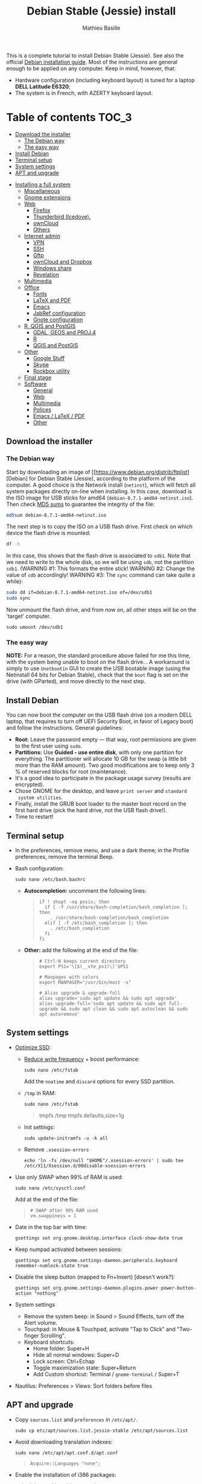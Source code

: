 #+TITLE: Debian Stable (Jessie) install
#+AUTHOR: Mathieu Basille

This is a complete tutorial to install Debian Stable (Jessie). See
also the official [[https://www.debian.org/releases/stable/amd64/][Debian installation guide]]. Most of the instructions
are general enough to be applied on any computer. Keep in mind,
however, that:
- Hardware configuration (including keyboard layout) is tuned for a
  laptop *DELL Latitude E6320*;
- The system is in French, with AZERTY keyboard layout.


* Table of contents                                                     :TOC_3:
   - [[#download-the-installer][Download the installer]]
     - [[#the-debian-way][The Debian way]]
     - [[#the-easy-way][The easy way]]
   - [[#install-debian][Install Debian]]
   - [[#terminal-setup][Terminal setup]]
   - [[#system-settings][System settings]]
   - [[#apt-and-upgrade][APT and upgrade]]
 - [[#installing-a-full-system][Installing a full system]]
   - [[#miscellaneous][Miscellaneous]]
   - [[#gnome-extensions][Gnome extensions]]
   - [[#web][Web]]
     - [[#firefox][Firefox]]
     - [[#thunderbird-icedove][Thunderbird (Icedove).]]
     - [[#owncloud][ownCloud]]
     - [[#others][Others]]
   - [[#internet-admin][Internet admin]]
     - [[#vpn][VPN]]
     - [[#ssh][SSH]]
     - [[#gftp][Gftp]]
     - [[#owncloud-and-dropbox][ownCloud and Dropbox]]
     - [[#windows-share][Windows share]]
     - [[#revelation][Revelation]]
   - [[#multimedia][Multimedia]]
   - [[#office][Office]]
     - [[#fonts][Fonts]]
     - [[#latex-and-pdf][LaTeX and PDF]]
     - [[#emacs][Emacs]]
     - [[#jabref-configuration][JabRef configuration]]
     - [[#gnote-configuration][Gnote configuration]]
   - [[#r-qgis-and-postgis][R, QGIS and PostGIS]]
     - [[#gdal-geos-and-proj4][GDAL, GEOS and PROJ.4]]
     - [[#r][R]]
     - [[#qgis-and-postgis][QGIS and PostGIS]]
   - [[#other][Other]]
     - [[#google-stuff][Google Stuff]]
     - [[#skype][Skype]]
     - [[#rockbox-utility][Rockbox utility]]
   - [[#final-stage][Final stage]]
   - [[#software][Software]]
     - [[#general][General]]
     - [[#web-1][Web]]
     - [[#multimedia-1][Multimedia]]
     - [[#polices][Polices]]
     - [[#emacs--latex--pdf][Emacs / LaTeX / PDF]]
     - [[#other-1][Other]]

** Download the installer


*** The Debian way

Start by downloading an image of
[[https://www.debian.org/distrib/ftplist][Debian] for Debian Stable
(Jessie), according to the platform of the computer. A good choice is
the Network install (=netinst=), which will fetch all system packages
directly on-line when installing. In this case, download is the ISO
image for USB sticks for amd64
(=debian-8.7.1-amd64-netinst.iso=). Then check [[http://cdimage.debian.org/debian-cd/current/amd64/iso-cd/MD5SUMS][MD5 sums]] to guarantee
the integrity of the file:

#+BEGIN_SRC sh
  md5sum debian-8.7.1-amd64-netinst.iso
#+END_SRC
#+RESULTS:
  : 453312bf56fc45669fec5ebc0f025ac7  debian-8.7.1-amd64-netinst.iso

The next step is to copy the ISO on a USB flash drive. First check
on which device the flash drive is mounted:

#+BEGIN_SRC sh
  df -h
#+END_SRC
#+RESULTS:
  : Filesystem      Size  Used Avail Use% Mounted on
  : /dev/sda1        28G   15G   12G  55% /
  : ...
  : /dev/sda3       204G  195G  2.8G  99% /home
  : tmpfs           789M   40K  789M   1% /run/user/1000
  : /dev/sdb1       7.5G  184K  7.5G   1% /media/<user>/<FLASH>

In this case, this shows that the flash drive is associated to
=sdb1=. Note that we need to write to the whole disk, so we will be
using =sdb=, not the partition =sdb1=.  (WARNING #1: This formats the
entire stick! WARNING #2: Change the value of =sdb= accordingly!
WARNING #3: The =sync= command can take quite a while):

#+BEGIN_SRC sh
  sudo dd if=debian-8.7.1-amd64-netinst.iso of=/dev/sdb1
  sudo sync
#+END_SRC

Now unmount the flash drive, and from now on, all other steps will be
on the 'target' computer.

  : sudo umount /dev/sdb1 


*** The easy way

*NOTE:* For a reason, the standard procedure above failed for me this
time, with the system being unable to boot on the flash drive… A
workaround is simply to use =Unetbootin= GUI to create the USB
bootable image (using the Netinstall 64 bits for Debian Stable), check
that the =boot= flag is set on the drive (with GParted), and move
directly to the next step.


** Install Debian

You can now boot the computer on the USB flash drive (on a modern DELL
laptop, that requires to turn off UEFI Security Boot, in favor of
Legacy boot) and follow the instructions. General guidelines:

- *Root:* Leave the password empty — that way, root permissions are
  given to the first user using =sudo=.
- *Partitions:* Use *Guided - use entire disk*, with only one
  partition for everything. The partitioner will allocate 10 GB for
  the swap (a little bit more than the RAM amount). Two good
  modifications are to keep only 3 % of reserved blocks for root
  (maintenance).
- It's a good idea to participate in the package usage survey (results
  are encrypted).
- Chose GNOME for the desktop, and leave =print server= and =standard
  system utilities=.
- Finally, install the GRUB boot loader to the master boot record on
  the first hard drive (pick the hard drive, not the USB flash
  drive!).
- Time to restart!


** Terminal setup

- In the preferences, remove menu, and use a dark theme; in the
  Profile preferences, remove the terminal Beep.
- Bash configuration:
  : sudo nano /etc/bash.bashrc
  - *Autocompletion:* uncomment the following lines:
  #+BEGIN_QUOTE
  : if ! shopt -oq posix; then
  :   if [ -f /usr/share/bash-completion/bash_completion ]; then
  :     . /usr/share/bash-completion/bash_completion
  :   elif [ -f /etc/bash_completion ]; then
  :     . /etc/bash_completion
  :   fi
  : fi
  #+END_QUOTE
  - *Other:* add the following at the end of the file:
  #+BEGIN_QUOTE
  : # Ctrl-N keeps current directory
  : export PS1='\[$(__vte_ps1)\]'$PS1
  : 
  : # Manpages with colors
  : export MANPAGER="/usr/bin/most -s"
  : 
  : # Alias upgrade & upgrade-full
  : alias upgrade='sudo apt update && sudo apt upgrade'
  : alias upgrade-full='sudo apt update && sudo apt full-upgrade && sudo apt clean && sudo apt autoclean && sudo apt autoremove'
  #+END_QUOTE


** System settings

- [[https://wiki.debian.org/SSDOptimization][Optimize SSD]]:
  - [[http://doc.ubuntu-fr.org/ssd_solid_state_drive#diminuer_la_frequence_d_ecriture_des_partitions][Reduce write frequency]] + boost performance:
    : sudo nano /etc/fstab
    Add the =noatime= and =discard= options for every SSD partition.
  - =/tmp= in RAM:
    : sudo nano /etc/fstab
    #+BEGIN_QUOTE
    # /tmp dans la RAM
    tmpfs      /tmp            tmpfs        defaults,size=1g
    #+END_QUOTE
  - Init settings:
    : sudo update-initramfs -u -k all
  - Remove =.xsession-errors=
    : echo 'ln -fs /dev/null "$HOME"/.xsession-errors' | sudo tee /etc/X11/Xsession.d/00disable-xsession-errors
- Use only SWAP when 99% of RAM is used:
  : sudo nano /etc/sysctl.conf
  Add at the end of the file:
  #+BEGIN_QUOTE
  : # SWAP after 99% RAM used 
  : vm.swappiness = 1
  #+END_QUOTE
- Date in the top bar with time:
  : gsettings set org.gnome.desktop.interface clock-show-date true
- Keep numpad activated between sessions:
  : gsettings set org.gnome.settings-daemon.peripherals.keyboard remember-numlock-state true
- Disable the sleep button (mapped to Fn+Insert) [doesn't work?]:
  : gsettings set org.gnome.settings-daemon.plugins.power power-button-action "nothing"
- System settings
  - Remove the system beep: in Sound > Sound Effects, turn off the
    Alert volume.
  - Touchpad: in Mouse & Touchpad, activate "Tap to Click" and
    "Two-finger Scrolling".
  - Keyboard shortcuts:
    - Home folder: Super+H
    - Hide all normal windows: Super+D
    - Lock screen: Ctrl+Echap
    - Toggle maximization state: Super+Return
    - Add Custom shortcut: Terminal / =gnome-terminal= / Super+T
- Nautilus: Preferences > Views: Sort folders before files


** APT and upgrade

- Copy =sources.list= and =preferences= in =/etc/apt/=.
  : sudo cp etc/apt/sources.list.jessie-stable /etc/apt/sources.list
- Avoid downloading translation indexes:
  : sudo nano /etc/apt/apt.conf.d/apt.conf
  #+BEGIN_QUOTE
  : Acquire::Languages "none";
  #+END_QUOTE
- Enable the installation of i386 packages:
  : sudo dpkg --add-architecture i386
- Complete upgrade + install:
  : sudo apt update
  : sudo apt install deb-multimedia-keyring
  : sudo apt upgrade
  : sudo apt full-upgrade
  : upgrade-full
- [[http://wiki.debian.org/fr/iwlwifi][WIFI Firmware support]]:
  : sudo apt install firmware-iwlwifi
  : sudo modprobe -r iwlwifi
  : sudo modprobe iwlwifi


* Installing a full system


** Miscellaneous

  : sudo apt install autoconf build-essential cmake cmake-curses-gui cowsay debian-goodies detox disper elinks espeak fortune git gnome-common gparted gtick hibernate libcanberra-gtk3-0:i386 mlocate ntp privoxy redshift-gtk subversion transmission tree unetbootin units unrar virtualbox wakeonlan


** Gnome extensions

To be able to install Gnome extensions from Firefox ≥v.52, a Debian
package and a [[https://addons.mozilla.org/en-US/firefox/addon/gnome-shell-integration/][Firefox extension]] are required:

  : sudo apt install chrome-gnome-shell gnome-shell-extension-redshift

[[https://extensions.gnome.org/local/][List of extensions]] (o Installed; x Installed but not activated):

- x Alt-Alt+Tab (outdated)
- x AlternateTab
- x Applications Menu
- o Auto Move Windows
- o BackSlide
- o Disconnect Wifi
- x Gnote/Tomboy Integration (outdated)
- x gTile (outdated)
- o Hibernate Status Button
- x Launch new instance
- o Media player indicator (reinstall from source after media install)
  Outdated on official GNOME respository, but available on [[https://github.com/eonpatapon/gnome-shell-extensions-mediaplayer][GitHub]]: 
  : git clone https://github.com/eonpatapon/gnome-shell-extensions-mediaplayer.git
  : cd gnome-shell-extensions-mediaplayer/
  : ./autogen.sh
  : make install-zip
  Then restart GNOME Shell (Alt-F2 + r)
- x Modern Calc (outdated)
- x Native Window Placement
- o Nothing to say
  Change shortcut to Super+F1:
 : dconf write /org/gnome/shell/extensions/nothing-to-say/keybinding-toggle-mute '["<Super>F1"]'
- o OpenWeather
- x Places Status Indicator
- o Refresh Wifi Connections
- x Removable Drive Menu
- o Remove Dropdown Arrows
- x Return to Monitor (outdated)
- x Screenshot Window Sizer
- o SincroDirs
- o Skype Integration
- o Sound Input & Output Device Chooser
- o Super+Tab Launcher
- o Suspend Button
- o TopIcons Plus
- x User Themes
- x Window List
- o windowNavigator
- x Workspace Indicator
- x workspaceAltTab (outdated)


** Web

  : sudo apt install firefox icedove iceowl-extension enigmail privoxy torbrowser-launcher chromium epiphany-browser mozplugger pipelight-multi

*** Firefox

To get a "clean" Firefox profile: Simply connect to Sync with your
Firefox account to synchronize Tabs, Bookmarks, Passwords, History,
Add-ons and Preferences from old Firefox. Leave Firefox open for some
time... After all add-ons are installed, a little bit of tweaking is
necessary after:
- Enable GNOME theme (in Appearance). 
- *Add-ons:* Some add-ons were not synced and installed: HTTPS
  Everywhere, Privacy Badger; some options need to be reset
  (e.g. notifications for Self-Destructing Cookies).
- *Plugins:* Need to activate OpenH264 Video Codec provided by Cisco.
- *Open tabs:* Open tabs (including permanent tabs) are not synced:
  Close both old and new Firefox. Check the =sessionstore.js= file
  created in old Firefox's profile when Firefox closes. Copy it in the
  new profile.
- *Search engines:* Copy the =search.json.mozlz4= file from old to new
  profile.
- Add-on *data* is not synced: Copy necessary folders in tne new profile
  (e.g. Scrapbook).
- Restart new Firefox and customize interface (buttons in the top bar
  and menu).

Here is the full list of add-ons that I normally install:
- Essential security and privacy:
  - [[https://addons.mozilla.org/fr/firefox/addon/betterprivacy/][Better Privacy]] (if Flash installed)
  - [[https://addons.mozilla.org/fr/firefox/addon/https-everywhere/][HTTPS Everywhere]]
  - [[https://addons.mozilla.org/fr/firefox/addon/privacy-badger-firefox/][Privacy Badger]]
  - [[https://addons.mozilla.org/fr/firefox/addon/self-destructing-cookies/][Self-Destructing Cookies]]
  - [[https://addons.mozilla.org/fr/firefox/addon/ublock-origin/][uBlock Origin]]
- Essential functionalities:
  - [[https://addons.mozilla.org/fr/firefox/addon/findbar-tweak/][FindBar Tweak]]
  - [[https://addons.mozilla.org/fr/firefox/addon/tab-groups-panorama/][Tab Groups]]
  - [[https://addons.mozilla.org/fr/firefox/addon/lazarus-form-recovery/][Lazarus: Form Recovery]]
  - [[https://addons.mozilla.org/fr/firefox/addon/scrapbook/][ScrapBook]]
- Appearance and integration with GNOME 3:
  - [[https://addons.mozilla.org/fr/firefox/addon/gnome-theme-tweak/][GNOME Theme Tweak]]
  - [[https://addons.mozilla.org/fr/firefox/addon/gnotifier/][GNotifier]]
  - [[https://addons.mozilla.org/fr/firefox/addon/htitle/][HTitle]] (discontinued!)
  - [[https://addons.mozilla.org/en-US/firefox/addon/gnome-shell-integration/][GNOME Shell integration]]
- Videos and streaming:
  - [[https://addons.mozilla.org/fr/firefox/addon/download-youtube/][Download YouTube Videos as MP4]]
  - [[https://addons.mozilla.org/fr/firefox/addon/user-agent-switcher/][User-Agent Switcher]] (useful for Netflix for instance)
  - [[https://addons.mozilla.org/fr/firefox/addon/video-downloadhelper/][Video DownloadHelper]]
  - [[https://addons.mozilla.org/fr/firefox/addon/youtube-all-html5/?src=search][YouTube ALL HTML5]]
- Others:
  - [[https://addons.mozilla.org/fr/firefox/addon/checkcompatibility/][checkCompatibility]] (because some add-ons don't keep up with new
    Firefox versions)
  - [[https://addons.mozilla.org/fr/firefox/addon/clean-links/][Clean Links]]
  - [[https://addons.mozilla.org/fr/firefox/addon/flagfox/][Flagfox]]
  - [[https://addons.mozilla.org/fr/firefox/addon/nuke-anything-enhanced/][Nuke Anything Enhanced]]
  - [[https://addons.mozilla.org/fr/firefox/addon/qwantcom-for-firefox/][Qwant for Firefox]]
  - [[https://addons.mozilla.org/fr/firefox/addon/shaarli/][Shaarli]]
  - [[https://addons.mozilla.org/en-US/firefox/addon/smart-referer/][Smart Referer]]

And the list of search engines that I keep:
- Google [by default]
- [[https://addons.mozilla.org/fr/firefox/addon/google-fr-recherche-sur-le-web/][Google.fr (Web)]] [installed]
- Wikipedia (en)
- [[https://addons.mozilla.org/fr/firefox/addon/wikipedia-fr/][Wikipedia (fr)]] [installed]
- [[https://addons.mozilla.org/fr/firefox/addon/qwant/][Qwant]] [installed]
- Debian packages

The next step is to install additional plugins. Unfortunately, Flash
may still be necessary for some websites, and Silverlight is necessary
for NetFlix. The *[[http://pipelight.net/cms/installation.html][Pipelight]]* project conveniently provides Windows-only
plugins directly inside the browsers. First update the pipelight
plugin:
  : sudo pipelight-plugin --update
Just to be safe, close Firefox, then enable Flash and Silverlight:
  : sudo pipelight-plugin --enable flash
  : sudo pipelight-plugin --enable silverlight
  : sudo pipelight-plugin --create-mozilla-plugins
  : sudo pipelight-plugin --list-enabled
After restarting Firefox, plugins can be check in the Plugins section
of the Add-ons panel (then select "Ask to activate" for both). Flash
in particular can be checked at: http://isflashinstalled.com/

If BetterPrivacy is installed too, use =~/.wine-pipelight= as the
Flash-Data directory.

*Update January 2017:* Pipelight is not maintained anymore. The good
news is that now Adobe ships the latest Flash version for Linux too!
Disable Flash from Pipelight (if it was installed/enabled), and simply
install the =flashplugin-nonfree= from Debian repositories, or
=flashplayer-mozilla= and =flashplayer-chromium= from Debian
Multimedia repositories (the later allowing for Flash updates through
general system update):

  : pipelight-plugin --disable flash
  : pipelight-plugin --list-enabled
  : sudo apt install flashplayer-mozilla flashplayer-chromium


*** Thunderbird (Icedove).

- From a previous installation, simply copy the content of the former
  profile into the default profile folder in =~/.icedove=.

- Enigmail (needs version >= 2.07):
  Then change Gnome settings for the passphrase:
  : gsettings list-recursively org.gnome.crypto.cache
  Lists relevant settings: the method can be 'session' (never expires
  during the session), 'idle' (timer is reset each time there's
  activity on the computer) or 'timeout' (simple timer since entering
  the passphrase). We set it to 'idle' with 5 minutes of delay:
  : gsettings set org.gnome.crypto.cache gpg-cache-method "timeout"
  : gsettings set org.gnome.crypto.cache gpg-cache-ttl 300
  If it comes from a former installation, copy the =.gnupg/= folder in
  =~/=, and ensure permissions are correct:
  : chmod -R go-rwx ~/.gnupg
  Check that GnuPG is installed with a version >2:
  : gpg --version
  And finally migrate from old version:
  : gpg -K
  Note that there is a bug with Enigmail 1.9.6-1 (which doesn't
  recognize gpg); [[https://www.mail-archive.com/debian-bugs-dist@lists.debian.org/msg1471698.html][fixed in 1.9.6-2]]:


*** ownCloud

In Settings > Online accounts, add a new ownCloud account. Simply fill
in the server address (where ownCloud is installed, not one of the
scripts for CalDav/CardDav), username and password, and keep it for
Calendar, Contacts, Documents and Files. Now events should appear in
the calendar in the top bar, contacts should be synchronized with the
Contacts application, and Files (Nautilus) should provide a shortcut
to the ownCloud root folder.


*** Others

# - Privoxy:
#  Settings > Network > Network proxy : HTTP/HTTPS = localhost:8118


** Internet admin

  : sudo apt install cifs-utils gftp gvncviewer network-manager-openconnect-gnome network-manager-vpnc-gnome revelation rsync screen unison


*** VPN

In Settings > Network, add a 'Cisco AnyConnect Compatible VPN
(openconnect)'. Simply enter the 'Gateway': =vpn.ufl.edu= and leave all
other empty. To turn the VPN on, click VPN in the top-right corner
menu:
- Username: GatorLink account (with @ufl.edu)
- Password: GatorLink password (check 'Save passwords')


*** SSH

Copy the entire folder =.ssh= in =/home=. It contains key configuration
for basille.net, Gargantua, MabLab server, as well as the keys for
GitHub.


*** Gftp

Simply copy the =bookmarks= file from the =.gftp= folder in =/home/= (it
contains all bookmarks and passwords).


*** ownCloud and Dropbox

  : sudo aptitude install owncloud-client nautilus-owncloud nautilus-dropbox

For ownCloud, configure the client: run =owncloud=, fill in the proper
credentials, and choose what to sync and where (=.owncloud= is a good
choice if it concerns only files for sync, and not documents per se).

For DropBox, install the proprietary deamon:

  : dropbox start -i

And follow the instructions (UF has a single sign-in process that
works by just adding the UF address without password, with a passcode
generated on the web).


*** Windows share

First create a credential file:
  : nano .smb
With the following information:
  #+BEGIN_QUOTE
  : username=<GatorLink account>
  : password=<GatorLink password>
  #+END_QUOTE
And reduce permissions on it:
  : chmod 600 .smb

# sudo mkdir /mnt/ecored
# sudo mount.cifs //if-srv-flfile02/data/Unit/EcoRed /mnt/ecored/ -o credentials=/home/#mathieu/.smb,uid=mathieu,gid=mathieu

# mkdir MabLab
# mkdir MabLab/bkp
# mkdir MabLab/bkp/mathieu
# mkdir MabLab/bkp/mathieu/home


*** Revelation

- Create a new password file in =~/.revelation= or copy an existing one
  in this folder.
- Change preferences:
  * "Open file on startup:" and pick the file mentioned above;
  * Check "Automatically save data when changed"
  * "Length of generated passwords": 12


** Multimedia

- Pictures
  : sudo aptitude install gimp-gmic gimp-plugin-registry gimp-resynthesizer gthumb hugin imagemagick darktable rawtherapee phatch qtpfsgui 

- Audio/video
  : sudo apt install audacity cuetools easytag flac gstreamer1.0-ffmpeg gstreamer1.0-fluendo-mp3 gstreamer1.0-plugins-bad gstreamer1.0-plugins-ugly monkeys-audio shntool soundconverter devede mkvtoolnix oggconvert pitivi frei0r-plugins gnome-video-effects-frei0r openshot rhythmbox-plugins rhythmbox-plugin-alternative-toolbar sound-juicer sox subtitleeditor vlc vorbis-tools vorbisgain qarte

  - Plugins Rhythmbox: A [[https://launchpad.net/~fossfreedom/+archive/rhythmbox-plugins][repository for Ubuntu]] provides updated
    plugins for Rhythmbox. Instructions can be found [[http://xpressubuntu.wordpress.com/2013/10/26/installing-rhythmbox-3-0-plugins-the-easy-way/][here]], and =deb=
    files can be found [[https://launchpad.net/~fossfreedom/+archive/rhythmbox-plugins/+packages][here]]. In summary, download the file
    corresponding to the most recent version of Ubuntu (Xenial at the
    time of writing), and install them using =dpkg=. If all =deb= files are in
    a dedicated folder:

    : sudo dpkg -i *.deb
    
    And if necessary:

    : sudo apt -f install 

    Currently, the following packages work:
    - Art Display
    - Equalizer (not up-to-date but works)
    - Fullscreen Plugin
    - lLyrics
    - Open containing folder
    - Playlist Import Export
    - Random Album Player
    - Remember-the-Rhythm

    One very interesting package is not up to date and does not work:
    - lastfm-queue

    Finally, =rhythmbox-plugins= also provides Cover Art/Search,
    Internet Radios, Replay Gain and other potentially interesting
    plugins, and =rhythmbox-plugin-alternative-toolbar= gives a
    simplified and enhanced user interface.

- Leisure
  : sudo apt install chromium-bsu dosbox marble stellarium sweethome3d

# Slowmo : http://slowmovideo.granjow.net/
# Récupérer package for Ubuntu Raring
# Dépendances :
# $ sudo aptitude install build-essential cmake git ffmpeg libavformat-dev libavcodec-dev libswscale-dev libqt4-dev freeglut3-dev libglew1.5-dev libsdl1.2-dev libjpeg-dev libopencv-video-dev libopencv-highgui-dev
# (attention, conflit entre libopencv-highgui-dev qui demande libtiff4 alors que libtiff5 est installée...)
# Puis
# $ sudo dpkg -i slowmovideo_0.3.1-5~raring1_amd64.deb

# Fichiers RAW

# ## DCRAW 9.16 (version courante)
# sudo aptitude install libjasper-dev libjpeg8-dev liblcms1-dev liblcms2-dev
# sudo ldconfig
# mkdir dcraw
# cd dcraw
# wget http://www.cybercom.net/~dcoffin/dcraw/dcraw.c
# gcc -o dcraw -O4 dcraw.c -lm -ljasper -ljpeg -llcms
# sudo mv dcraw /usr/bin
# cd ..
# rm -R dcraw

# ## Vignettes
# sudo aptitude install ufraw ufraw-batch gimp-dcraw
# sudo nano /usr/share/thumbnailers/raw.thumbnailer
# Plus nécessaire :
# $ sudo aptitude install libopenrawgnome1

# [Thumbnailer Entry]
# Exec=/usr/bin/ufraw-batch --embedded-image --out-type=png --size=%s %u --overwrite --silent --output=%o
# MimeType=image/x-3fr;image/x-adobe-dng;image/x-arw;image/x-bay;image/x-canon-cr2;image/x-canon-crw;image/x-cap;image/x-cr2;image/x-crw;image/x-dcr;image/x-dcraw;image/x-dcs;image/x-dng;image/x-drf;image/x-eip;image/x-erf;image/x-fff;image/x-fuji-raf;image/x-iiq;image/x-k25;image/x-kdc;image/x-mef;image/x-minolta-mrw;image/x-mos;image/x-mrw;image/x-nef;image/x-nikon-nef;image/x-nrw;image/x-olympus-orf;image/x-orf;image/x-panasonic-raw;image /x-pef;image/x-pentax-pef;image/x-ptx;image/x-pxn;image/x-r3d;image/x-raf;image/x-raw;image/x-rw2;image/x-rwl;image/x-rwz;image/x-sigma-x3f;image/x-sony-arw;image/x-sony-sr2;image/x-sony-srf;image/x-sr2;image/x-srf;image/x-x3f;


** Office

  : sudo apt install abiword aspell aspell-fr aspell-en gnote homebank hunspell hunspell-en-ca hunspell-en-us hunspell-fr inkscape jabref libreoffice-gnome libreoffice-gtk libreoffice-pdfimport libreoffice-style-breeze libreoffice-style-oxygen libreoffice-style-sifr myspell-en-gb pandoc pandoc-citeproc tesseract-ocr tesseract-ocr-eng tesseract-ocr-fra

- Need to remove all links to French dictionaries:
  : sudo rm /usr/share/hunspell/fr_*
  : sudo rm /usr/share/myspell/dicts/fr_*
  In case of trouble, just reinstal =hunspell-fr=.
- Change Icon style of LibreOffice (Tools > Options > LibreOffice >
  View) to Breeze, and possibly Show Icons in menus.
- Preferences for HomeBank are stored in =~/.config/homebank=. It's
  probably safe to simply copy this folder.


*** Fonts

  : sudo apt install fonts-arphic-ukai fonts-arphic-uming fonts-arphic-gkai00mp fonts-arphic-gbsn00lp fonts-arphic-bkai00mp fonts-arphic-bsmi00lp fonts-crosextra-carlito fonts-crosextra-caladea fonts-hack-ttf ttf-mscorefonts-installer ttf-kochi-gothic ttf-kochi-mincho ttf-baekmuk unifont

- Use =gnome-tweak-tool= to change Monospace font to Hack Regular 11.
- [[https://wiki.debian.org/SubstitutingCalibriAndCambriaFonts][Alternatives for Calibri/Cambria]] (MS fonts) : Carlito and
  Caladea. Once installed, in LibreOffice: Options > Fonts, check
  'Apply replacement table', and add a replacement rule for each
  (Calibri -> Carlito, Cambria -> Caladea). Leave everything unchecked
  (Always and screen only).


*** LaTeX and PDF

  : sudo aptitude install gedit-latex-plugin gummi ispell texlive-full bibtex2html rubber latex2rtf xpdf pdftk pdfjam poppler-utils libtext-pdf-perl pdf2svg impressive pdfchain pdfshuffler calibre mupdf pdf2djvu scribus xournal ditaa

Note that =biblatex= lives in =texlive-bibtex-extra=, which comes with
=texlive-full=; =pdfmanipulate= comes with =calibre=.

- Adobe Reader (in dmo)
  : sudo aptitude install acroread:i386

- Link folder of main BibTeX file to the Tex install. First check
  with:
  : kpsewhich -show-path=.bib
  It should include
  =/home/<user>/.texlive2016/texmf-var/bibtex/bib//=. The trick is
  then to create this path as a link to the main bibliographic
  directory. For instance:
  : mkdir -p ~/.texlive2016/texmf-var/bibtex/bib
  : ln -s ~/Work/Biblio/ ~/.texlive2016/texmf-var/bibtex/bib
- Install a package (e.g. =moderncv=)
  : sudo nano /etc/texmf/texmf.d/03local.cnf
  #+BEGIN_QUOTE
  : TEXMFHOME = ~/.texlive2016/texmf
  #+END_QUOTE
  : sudo update-texmf
  Check with:
  : kpsewhich --var-value TEXMFHOME
  Copy packages in =~/.texlive2016/texmf/tex/latex/= and complete
  install when necessary, e.g.:
  : latex moderntimeline.ins
  : latex moderntimeline.dtx
- Install a font: copy the font in
  =~/.texlive2016.d/texmf/fonts/truetype/=, then update the TeX index:
  : sudo texhash


*** Emacs

  : sudo aptitude install emacs25 libpoppler-glib-dev

[[https://github.com/basille/.emacs.d][Configuration via Git]]:
  : git clone git@github.com:basille/.emacs.d ~/.emacs.d/
  : cp ~/.emacs.d/emacs.Xresources ~/.Xresources
  : xrdb -merge ~/.Xresources

And load Emacs, potentially several times until all packages are
installed.


*** JabRef configuration

Debian recently integrated the 3.x series in the official
repositories, with JabRef 3.6 available for Stretch and 3.8 for Sid at
the time of writing (Dec 22 2016).

In Options > Preferences:
- Import preferences (=JabRef-Pref-20161206.xml=). Should be enough, but
  just in case, check the following.
- Keep English as language.
- External programs: Use =/home/mathieu/Work/biblio/PDF/= as main file
  folder.
- Advanced > Class name: "com.sun.java.swing.plaf.gtk.GTKLookAndFeel"
  for GTK look & feel.

Finally, install Zotero and JabFox add-ons for Firefox, and then
adjust JabFox and JabRef preferences:
- Create a script to correctly catch the call:
  : echo -e '#!/bin/bash\njava -jar /usr/share/java/jabref.jar "$@"' | sudo tee /usr/share/java/jabref.sh
  : sudo chmod +x /usr/share/java/jabref.sh
- JabFox: Adjust the path to the JabRef script above
  ('extensions.@jabfox.jabRefPath' preference of Firefox);
- JabFox: Export format to BibTeX;
- JabRef: Activate "Remote operation" under the Advanced tab.


*** Gnote configuration

- +Synchronization using WebDav seems really complicated to set up; one solution is to use ownCloud client to sync a =Gnote= folder localy, and then configure it in Gnote Preferences > Synchronization using Local folder as a service (and check the Automatic sync every 10
  minutes).+
  - Synchronization seems to cause many crashes of Gnote… Hence simply
    copying the note folder (=~/.local/share/gnote=) should be enough.
- Other preferences:
  - General: Always open notes in new window
  - Plugins: Enable 'Export to HTML' and 'Table of contents'.
- Using =gnome-tweak-tool=, add Gnote to the list of Startup
  Applications.


** R, QGIS and PostGIS


*** GDAL, GEOS and PROJ.4

  : sudo apt install gdal-bin libgdal-dev libgeos-dev proj-bin libproj-dev


*** R

  : sudo apt install r-base-core r-base-dev r-recommended r-cran-rodbc r-cran-rjava r-cran-tkrplot littler jags libcairo2-dev libglu1-mesa-dev libssl-dev libxt-dev libudunits2-dev

[[https://github.com/basille/R][Configuration via Git]]:
  : git clone git@github.com:basille/R ~/.R-site/
  : mkdir ~/.R-site/site-library
  : ln -s ~/.R-site/.Renviron ~/.Renviron

Then in R:
  : gdal <- TRUE; options(repos = c(CRAN = "http://cran.r-project.org/")); source("~/.R-site/install.selected.R")

And finally link to the R profile:
  : ln -s ~/.R-site/.Rprofile ~/.Rprofile

RStudio is unfortunately not in the Debian repositories (yet). So the
recommanded way to install it is to download the latest installer,
which is, on Dec 2 2016, for version 1.0.44 (check [[https://www.rstudio.com/products/rstudio/download/][here]] first):

  : wget https://download1.rstudio.org/rstudio-1.0.44-amd64.deb
  : sudo dpkg -i rstudio-1.0.44-amd64.deb 
  : rm rstudio-1.0.44-amd64.deb 

(RStudio has a tendancy to mess a bit with file associations, so it
might be necessary to clean that after if RStudio is not supposed to
be the default R editor; as a matter of fact, if it is the case, it is
the easiest way to associate =.R= or =.Rmd= files to any editor, while
keeping the association to Gedit for plain text documents)

RStudio is provided with its own version of Pandoc, but it seems to
come [[https://github.com/rstudio/rmarkdown/issues/867][with potential problems]]. The easiest way to overcome this is
simply to rename the Pandoc executable provided by RStudio (requests
will then fallback on the system Pandoc):

  : sudo mv /usr/lib/rstudio/bin/pandoc/pandoc /usr/lib/rstudio/bin/pandoc/pandoc.bkp

Note that RStudio is not adapted to very high resolution (for instance
Retina) and may look very tiny in this case.


*** QGIS and PostGIS

  : sudo apt install qgis python-qgis

Or if it fails due to a missing package (gdal-abi-2), then prefer the
install from Debian repositories:

  : sudo apt install -t o=Debian,n=stretch qgis python-qgis

Then, from inside QGIS, install the Time manager plugin.


** Other


*** Google Stuff


**** Google Earth

The Debian way:
  : sudo apt install googleearth-package
  : make-googleearth-package
  : sudo dpkg -i googleearth*.deb
  : sudo apt -f install

But dependencies impossible to reconcile (libcurl3:i386)... Solution:
get official .deb from [[https://www.google.com/earth/download/ge/agree.html][Google]], then:
  : sudo dpkg -i google-earth-stable_current_amd64.deb
  : sudo apt -f install


**** Google Chrome

Add Google Chrome repository (sources.list + preferences), then:
  : sudo apt install google-chrome-stable


*** Skype

At last, Microsoft now provides a decent version of Skype for Linux
(based on their new web version), currently in its alpha stage. The
application seems to work fine, and can be concurrently installed with
the 'legacy' version (it's called "Skype for Linux" and the binary is
=skypeforlinux=):

  : wget https://repo.skype.com/latest/skypeforlinux-64-alpha.deb
  : sudo dpkg -i skypeforlinux-64-alpha.deb 
  : sudo apt -f install
  : rm skypeforlinux-64-alpha.deb 

Note that alternatives exist, such as [[https://github.com/stanfieldr/ghetto-skype][Ghetto Skype]] (which does not
currently provide video calls).


*** Rockbox utility

- Download [[http://www.rockbox.org/download/][Rockbox utility]]
- Unzip file, and copy RockboxUtility in =/usr/local/bin/=:
  : tar xvjf RockboxUtility-v1.4.0-64bit.tar.bz2
  : sudo mv RockboxUtility-v1.4.0-64bit/RockboxUtility /usr/local/bin/rockbox
  : sudo chmod 755 /usr/local/bin/rockbox 
  : rm -R RockboxUtility-v1.4.0-64bit
- Launch =rockbox=
- Install Ambiance theme (activate icons).


** Final stage

- Check default applications (Settings > Details > Default
  Applications).
- Check applications on startup with =gnome-tweak-tool= (Startup
  Applications: icedove, firefox, nautilus, gnote).
- Final cleaning:
  : upgrade-full


** Software

*** General


- Install =sudo= (if necessary):
  : # adduser mathieu sudo
  - Then relog:
  : # su - mathieu
  - Deactivate root account:
  : sudo passwd -l root
  - To re-activate root account (if necessary):
  : sudo passwd -u root
# • Enlever le bip système :
# ∘ https://wiki.archlinux.org/index.php/Disable_PC_Speaker_Beep
# ∘ Ce qui a marché pour moi (Gnome 3.8) :
# xset -b
# ‣ Mettre dans les applications au démarrage :
# $ gnome-session-properties
# Beep system OFF
# xset -b
# ∘ Gnome 3.12 : Paramètres > Son > Effets sonores > Volume 0

  or =$ sudo aptitude install gnome-desktop-environment=
  : sudo aptitude install gnome
  : sudo tasksel install desktop
  : sudo tasksel install laptop
  : sudo aptitude install laptop-mode-tools
  : sudo aptitude install gnome-session
  : sudo aptitude install gnome-terminal
  : sudo aptitude install gdm3




  : sudo aptitude install aspell aspell-fr aspell-en autoconf bijiben build-essential cadaver chromium-browser cmake cmake-curses-gui conky-all cowsay debian-goodies deja-dup detox disper dosbox elinks epiphany-browser espeak firmware-linux-free flashplugin-nonfree fonts-crosextra-carlito fonts-crosextra-caladea fortune gcstar gftp gir1.2-gweather-3.0 git gkbd-capplet gnome-shell-extensions gnome-tweak-tool gnote gparted gtg gtick gtk2-engines-pixbuf gvncviewer hibernate hunspell-en-ca hunspell-en-us hunspell-fr libreoffice-gnome libreoffice-pdfimport marble most mozplugger myspell-en-gb network-manager-openconnect-gnome network-manager-vpnc-gnome ntp pandoc pandoc-citeproc privoxy python-vte revelation rsync screen stellarium subversion telepathy-haze terminator tesseract-ocr tesseract-ocr-eng tesseract-ocr-fra transmission tree ttf-mscorefonts-installer ttf-arphic-ukai ttf-arphic-uming ttf-arphic-gkai00mp ttf-arphic-gbsn00lp ttf-arphic-bkai00mp ttf-arphic-bsmi00lp ttf-kochi-gothic ttf-kochi-mincho ttf-baekmuk unetbootin unifont unison units unrar vpnc wakeonlan yafc


*** Web

- Mozilla software
  : sudo aptitude install iceweasel iceweasel-l10n-fr icedove icedove-l10n-fr iceowl-extension iceowl-l10n-fr torbrowser-launcher
- Icedove integration with Gnome calendar 
  : gsettings set org.gnome.desktop.default-applications.office.calendar exec icedove
# Créer un faux compte sous Evolution ; puis Fichier > Nouveau > Agenda ; Type : CalDAV, Nom : Agenda calDav, « Marquer comme agenda par défaut », URL : caldav://mathieu.basille.net/cloud/remote.php/caldav/calendars/mathieu/default%20calendar/ (ou mettre caldav://mathieu.basille.net/cloud/remote.php/caldav/calendars/mathieu/ et rechercher les calendriers), Rafraichir aux 15 minutes, Appliquer. Fermer Evolution...
# Intégration à Gnome :
# * Thunderbird : https://github.com/gnome-integration-team/thunderbird-gnome
# * Les deux : https://addons.mozilla.org/fr/firefox/addon/htitle/
- Suppression des liens des dicos fr_*
  : sudo rm /usr/share/hunspell/fr_*
  : sudo rm /usr/share/myspell/dicts/fr_*
  In case of trouble, just reinstal =hunspell-fr=.
- Privoxy : 
  : sudo aptitude install privoxy
  Paramètres Gnome / Réseau / Serveur mandataire : HTTP/HTTPS = localhost:8118
- Enigmail (needs version >= 1.8):
  : sudo aptitude install -t unstable enigmail
  Then change Gnome settings for the passphrase:
  : gsettings list-recursively org.gnome.crypto.cache
  Lists relevant settings: the method can be `session` (never
  expires during the session), `idle` (timer is reset each time
  there's activity on the computer) or `timeout` (simple timer since
  entering the passphrase). We set it to `timeout` with 5 minutes of
  delay: 
  : gsettings set org.gnome.crypto.cache gpg-cache-method "timeout"
  : gsettings set org.gnome.crypto.cache gpg-cache-ttl 300


*** Multimedia

  : sudo aptitude install gimp-gmic gimp-plugin-registry gimp-resynthesizer gthumb hugin imagemagick inkscape darktable rawtherapee phatch qtpfsgui cuetools easytag flac gstreamer1.0-ffmpeg gstreamer1.0-fluendo-mp3 gstreamer1.0-plugins-bad gstreamer1.0-plugins-ugly monkeys-audio shntool soundconverter devede easytag mkvtoolnix oggconvert pitivi frei0r-plugins gnome-video-effects-frei0r openshot rhythmbox-ampache sound-juicer sox subtitleeditor vlc vorbis-tools vorbisgain xbmc sweethome3d qarte chromium-bsu

# Slowmo : http://slowmovideo.granjow.net/
# Récupérer package for Ubuntu Raring
# Dépendances :
# $ sudo aptitude install build-essential cmake git ffmpeg libavformat-dev libavcodec-dev libswscale-dev libqt4-dev freeglut3-dev libglew1.5-dev libsdl1.2-dev libjpeg-dev libopencv-video-dev libopencv-highgui-dev
# (attention, conflit entre libopencv-highgui-dev qui demande libtiff4 alors que libtiff5 est installée...)
# Puis
# $ sudo dpkg -i slowmovideo_0.3.1-5~raring1_amd64.deb


*** Polices

Hack: http://sourcefoundry.org/hack/
Copy OTF files in /usr/local/share/fonts and check permissions:
$ sudo cp * /usr/local/share/fonts/
$ sudo chmod -R 777 /usr/local/share/fonts
Use gnome-tweak-tools to change non-proportional font to Hack Regular 11

Calibri/Cambria : https://wiki.debian.org/SubstitutingCalibriAndCambriaFonts
Install Carlito and Caladea, + LibreOffice font substitution (nothing checked though)


*** Emacs / LaTeX / PDF

  : sudo aptitude install emacs24 gedit-latex-plugin gummi ispell texlive-full bibtex2html rubber jabref latex2rtf xpdf pdftk pdfjam poppler-utils libtext-pdf-perl pdf2svg impressive pdfchain pdfshuffler calibre mupdf pdf2djvu scribus xournal ditaa
# (emacs emacs-goodies-el ess org-mode)
# (ocrfeeder ocrodjvu)
Note that =biblatex= lives in =texlive-bibtex-extra=, which comes with
=texlive-full=; =pdfmanipulate= comes with =calibre=.

**** Emacs

Config:

: cp -R .emacs.d ~
: xrdb -merge ~/.Xresources

- Different font between Emacs and other software (e.g. gedit): gnome-tweak-tool > Polices > Optimisation > Full
- To get Emacs in the list of available software (contextual menu):
  : nano /home/mathieu/.local/share/applications/emacs.desktop
  #+BEGIN_QUOTE
  : [Desktop Entry]
  : Version=1.0
  : Name=Emacs
  : GenericName=Text Editor
  : Comment=View and edit files
  : MimeType=text/english;text/plain;text/x-makefile;text/x-c++hdr;text/x-c++src;te$
  : Exec=/usr/bin/emacs %F
  : TryExec=emacs
  : Icon=/usr/share/icons/hicolor/scalable/apps/emacs.svg
  : Type=Application
  : Terminal=false
  : Categories=Utility;Development;TextEditor;
  #+END_QUOTE
- Install a package (e.g. =moderncv=)
  : sudo nano /etc/texmf/texmf.d/03local.cnf
  #+BEGIN_QUOTE
  : TEXMFHOME = ~/.emacs.d/texmf
  #+END_QUOTE
  : sudo update-texmf
  Check with:
  : kpsewhich --var-value TEXMFHOME
  Copy packages in =~/.emacs.d/texmf/tex/latex/= and complete install
  when necessary, e.g.:
  : latex moderntimeline.ins
  : latex moderntimeline.dtx
- Install a font: copy the font in =~/.emacs.d/texmf/fonts/truetype/=, then update the TeX index: 
  : sudo texhash


**** JabRef

- Import preferences (PrefJabRef-2014-XX-XX)
- Use =/home/mathieu/Work/biblio/PDF/= as main file folder (External
  programs)
- GTK look & feel: Options > Preferences > Advanced > Class name:
  "com.sun.java.swing.plaf.gtk.GTKLookAndFeel"
- Link folder of main BibTeX file to the Tex install:
  : mkdir ~/.texmf-var/
  : mkdir ~/.texmf-var/bibtex/
  : ln -s ~/Work/biblio/ ~/.texmf-var/bibtex/bib
  Check with:
  : kpsewhich -show-path=.bib


**** PDF

- Adobe Reader (in dmo)
  : sudo aptitude install acroread:i386


*** Other

**** Google Stuff

1) Google Earth

The Debian way:
  : sudo aptitude install googleearth-package
  : sudo dpkg --add-architecture i386
  : sudo apt-get install alien ia32-libs-gtk lib32nss-mdns libfreeimage3 lsb-core msttcorefonts pax rpm ttf-dejavu ttf-bitstream-vera
  : make-googleearth-package --force
  : sudo dpkg -i googleearth*.deb
But impossible to install =ia32-libs=... Solution: get offical .deb @ Google, then: 
  : dpkg-deb -R google-earth-stable_current_amd64.deb gg
To extract files, remove dependence to =ia32-libs= in DEBIAN/Control before recreating the archive: 
  : dpkg-deb -b gg google-earth-stable_current_amd64_mod.deb
  : sudo dpkg -i google-earth-stable_current_amd64_mod.deb

2) Google Chrome

Add Google Chrome repository (sources.list + preferences), then:

$ sudo aptitude install google-chrome-stable



**** Skype

[[http://wiki.debian.org/skype][Information]]

  : sudo dpkg --add-architecture i386
  : sudo aptitude update
  : wget -O skype-install.deb http://www.skype.com/go/getskype-linux-deb
  : sudo dpkg -i skype-install.deb
  : sudo aptitude -f install
If necessary, install dependencies manually:
  : sudo aptitude install libc6:i386 libgcc1:i386 libqt4-dbus:i386 libqt4-network:i386 libqt4-xml:i386 libqtcore4:i386 libqtgui4:i386 libqtwebkit4:i386 libstdc++6:i386 libx11-6:i386 libxext6:i386 libxss1:i386 libxv1:i386 libssl1.0.0:i386 libpulse0:i386 libasound2-plugins:i386

Don't mute sound (music) when Skype (VoIP) calls or other notifications:
  : sudo nano /etc/pulse/default.pa 
and comment the line:
  #+BEGIN_QUOTE
  : ### Cork music/video streams when a phone stream is active
  : #load-module module-role-cork
  #+END_QUOTE


**** Rockbox utility

- Download [[http://www.rockbox.org/download/][Rockbox utility]]
- Unzip file, and copy RockboxUtility in =/usr/local/bin/=:
  : tar xvjf RockboxUtility-v1.4.0-64bit.tar.bz2
  : sudo mv RockboxUtility-v1.4.0-64bit/RockboxUtility /usr/local/bin/rockbox
  : sudo chmod 755 /usr/local/bin/rockbox 
  : rm -R RockboxUtility-v1.4.0-64bit
- Launch =rockbox=
- Install Ambiance theme (activate icons).



**** ownCloud and Dropbox

sudo aptitude install owncloud-client nautilus-owncloud cadaver

(or from backports:

sudo aptitude install -t jessie-backports owncloud-client nautilus-owncloud

sudo aptitude install nautilus-dropbox
## To install deamon
dropbox start -i



**** Windows share

Credential file:

nano .smb
username=basille
password=*****
chmod 600 .smb

sudo mkdir /mnt/ecored
sudo mount.cifs //if-srv-flfile02/data/Unit/EcoRed /mnt/ecored/ -o credentials=/home/mathieu/.smb,uid=mathieu,gid=mathieu

mkdir MabLab
mkdir MabLab/bkp
mkdir MabLab/bkp/mathieu
mkdir MabLab/bkp/mathieu/home

#!/bin/sh
#################################################
##                                             ##
##  rsync home Micmac on Ecored                ##
##                                             ##
#################################################

#################################################
##                                             ##
##  -n pour tester le script sans modifs !     ##
##                                             ##
#################################################


### Mount Ecored
sudo mount.cifs //if-srv-flfile02/data/Unit/EcoRed /mnt/ecored/ -o credentials=/home/mathieu/.smb,uid=mathieu,gid=mathieu

### Save file ACLs (permission, ownership)
cd ~
getfacl -R . > .file-acl
### Restore file ACLs
# cd Bkp/
# setfacl --restore=.file-acl

### tout home sauf Photos, Musique, Vidéos, caches/thumbnails, .extraswap, emacs.d/elpa/, .R-site/site-library/, Torbrowser, Trash
###  --modify-window=1 to consider rounded timestamp 
rsync -avz --progress --delete-during --modify-window=1 --exclude=Musique --exclude=Images/Photos --exclude=Vidéos --exclude=.local/share/torbrowser --exclude=.cache --exclude=.extraswap --exclude=.gftp/cache --exclude=.googleearth/Cache/ --exclude=.thumbnails --exclude=.emacs.d/elpa --exclude=.R-site/site-library/ --exclude=.local/share/Trash /home/mathieu/ /mnt/ecored/MabLab/bkp/mathieu/home/

### Unmount Ecored
sudo umount /mnt/ecored/




# QGIS, GEOS, GDAL, PROJ.4
# $ sudo aptitude install libgdal-dev libgeos-dev gdal-bin qgis python-qgis libproj-dev proj-bin
# (qgis 2.0 time manager)

# R
# $ sudo aptitude install r-base-core r-base-dev r-recommended r-cran-rodbc r-cran-rjava r-cran-tkrplot littler jags libcairo2-dev libglu1-mesa-dev libxt-dev

# Copie des fichiers de config (.Renviron, .Rprofile, dossier .R-site)

# Package list:
# > install.packages(c("ade4", "adehabitat", "adehabitatHR", "adehabitatHS", "adehabitatLT", "adehabitatMA", "beanplot", "biomod2", "Cairo", "circular", "colorRamps", "coxme", "data.table", "devtools", "dismo", "dplyr", "foreign", "fortunes", "gam", "ggplot2", "knitcitations", "knitr", "lme4", "lubridate", "maptools", "markdown", "moments", "MuMIn", "plyr", "randomForest", "raster", "rasterVis", "RColorBrewer", "RCurl", "reshape2", "rgdal", "rgeos", "rms", "roxygen2", "RPostgreSQL", "rworldmap", "rworldxtra", "scales", "SDMTools", "sp", "spacetime", "stringr", "testthat", "trip", "XML"))

# Après installation de GDAL/GEOS/PROJ.4 :
# > install.packages(c("rgdal", "rgeos"))

# Packages perso :
# > install.packages(c("basr", "hab", "seasonality", "rpostgis"), repos = "http://ase-research.org/R/")
# Ou version de dév :
# > library(devtools)
# > install_github("basille/basr")
# > install_github("basille/hab")
# > install_github("basille/seasonality")
# > install_github("basille/rpostgis")

# * R

# $ mkdir ~/.R-site
# $ mkdir ~/.R-site/site-library
# $ cp .Renviron ~
# $ cp .Rprofile ~
# Copier le contenu de .R-site (sauf site-library)
# Packages (après installation de GEOS & GDAL)
# /!\ en 'sudo R' pour les avoir pour tous les utilisateurs...
# > install.packages("adehabitatHS", dep = TRUE)
# > install.packages(c("adehabitat", "rgdal", "raster"))
# > install.packages(c("beanplot", "Cairo", "clusterSim", "ggplot2", "MuMIn", "lme4", "rms"))

# Pour utiliser un plus haut niveau de la pile C, sous emacs : lancer un shell (M-x shell)
# $ ulimit -s 30000
# $ R
# Associer le R : M-x ess-remote RET r RET




# Virer Mono
# $ sudo aptitude purge mono-runtime cli-common mono-4.0-gac


# Francisation :
# $ sudo dpkg-reconfigure locales
# Choisir en-GB.UTF-8, en-US.UTF-8, fr-FR.UTF-8 (default), fr-CA.UTF-8
# http://forum.hardware.fr/hfr/OSAlternatifs/debian-francisation-programmes-sujet_31606_1.htm
# http://liberez-le-tux.servhome.org/blog/2011/04/22/franciser-un-systeme-debian/
# http://wiki.debian.org/Locale
# Si besoin, reconfigurer le dossier de bureau :
# $ xdg-user-dirs-update --set DESKTOP /home/user/Bureau/
# Pour vérifier :
# $ less .config/user-dirs.dirs

# Supprimer les locales inutiles
# $ sudo aptitude install localepurge
# $ sudo localepurge

# Nettoyage final
# $ upgrade


# * Terminal

# Personnalisation terminator (couleurs blanc sur noir, transparence 0.7, menu) ; terminator par défaut :
# (pas exactement ça...)
# $ sudo mv /usr/bin/gnome-terminal /usr/bin/gnome-terminal-gnome
# $ sudo ln -s /usr/bin/terminator /usr/bin/gnome-terminal
# Ouvrir un terminal dans Nautilus:
# $ sudo aptitude install nautilus-actions
# Importer le fichier Desktop suivant :
# ======  Ouvrir dans un Terminator  ===================
# [Desktop Entry]
# Type=Action
# TargetLocation=true
# ToolbarLabel[fr_FR]=Ouvrir dans un Terminator
# ToolbarLabel[fr]=Ouvrir dans un Terminator
# Name[fr_FR]=Ouvrir dans un Terminator
# Name[fr]=Ouvrir dans un Terminator
# Profiles=profile-zero;

# [X-Action-Profile profile-zero]
# MimeTypes=inode/directory;
# Exec=terminator --working-directory=%f
# Name[fr_FR]=Profil par défaut
# Name[fr]=Profil par défaut
# ======================================================
# Quelques insultes pour les erreurs de mots de passe :
# 	sudo visudo
# Rajouter, en début de fichier, la ligne : 
# 	Defaults    insults


# * Nautilus

# - Trier les dossiers avant les fichiers (l'option n'a pas d'effet) :
# $ gsettings set org.gnome.nautilus.preferences sort-directories-first true
# - Dossier des modèles :
# $ touch /home/mathieu/Modèles/Texte\ brut
# $ ln /home/mathieu/Work/templates/knitr-template.Rnw /home/mathieu/Modèles/Knitr.Rnw
# $ ln /home/mathieu/Work/templates/rmarkdown-template.Rmd /home/mathieu/Modèles/RMarkdown.Rmd


# * Système

# - Régler les applications préférées (Menu perso > Paramètres système > Informations système > Applications par défaut)
# - Date dans l'horloge : gsettings set org.gnome.desktop.interface clock-show-date true
# - Raccourcis clavier (Basculer l'état d'agrandissement : Super+Entrée ; Client de messagerie : Super+E ; Navigateur Web : Super+W ; Dossier personnel : Super+H ; Masquer toutes les fenêtres normales : Super+D ; Verrouiller l'écran : Ctrl+Échap ; Raccourcis perso : Terminator : Super+T)
# - Conserver l'activation du pavé numérique entre sessions :
# $ gsettings set org.gnome.settings-daemon.peripherals.keyboard remember-numlock-state true
# - Applications au démarrage : gnote/gtg
# (si besoin, créer le dossier : mkdir ~/.config/autostart )

# - Keyboard layout
# https://help.ubuntu.com/community/Custom%20keyboard%20layout%20definitions
#
# List of character here: /usr/include/X11/keysymdef.h
#
# French keyboard: use (and modify): 'xkb_symbols "oss_latin9"' / 'name[Group1]="French (alternative, Latin-9 only)"'
# Changes marked with '// #####'
# * AltGr + Shift + 4 pour apostrophe arrondie (’)
# * AltGr + Shift + 6 pour tiret semi-cadratin (en dash –)
# * AltGr + Shift + 8 pour tiret cadratin (em dash —)
# * AltGr + Shift + : pour points de suspension (…)
# * AltGr + Shift + ! pour cœur (♥)
# * AltGr (+ Shift) + Espace pour espace insécable
# * Shift droit pour inférieur / supérieur
# * Ctrl droit pour menu contextuel
#
# US keyboard: use (and modify): 'xkb_symbols "basic"' / 'name[Group1]= "English (US)"'
# Changes marked with '// #####'
# * AltGr (+ Shift) + Space for non-breaking space
# * Right Shift for less/greater<>
# * Right Ctrl for contextual menu
#
# $ sudo mv /usr/share/X11/xkb/symbols/fr /usr/share/X11/xkb/symbols/fr.bkp
# $ sudo cp Keyboard/fr /usr/share/X11/xkb/symbols/
# $ sudo mv /usr/share/X11/xkb/symbols/us /usr/share/X11/xkb/symbols/us.bkp
# $ sudo cp Keyboard/us /usr/share/X11/xkb/symbols/


# * Conky

# $ nano ~/.conkyrc
# ### ===================== DÉBUT ===================== ###
# use_xft yes
# xftfont 123:size=8
# xftalpha 0.1
# total_run_times 0
# own_window yes
# own_window_type desktop
# own_window_argb_visual yes
# own_window_argb_value 255
# own_window_transparent yes
# own_window_hints undecorated,below,sticky,skip_taskbar,skip_pager
# double_buffer yes
# minimum_size 250 5
# maximum_width 500
# draw_shades no
# draw_outline no
# draw_borders no
# draw_graph_borders no
# default_color white
# default_shade_color red
# default_outline_color green
# no_buffers yes
# uppercase yes
# cpu_avg_samples 2
# net_avg_samples 1
# override_utf8_locale yes
# use_spacer left 

# # Frequence de mise a jour (secondes)
# update_interval 1

# # Position en bas a droite
# alignment bottom_right

# # Decalage par rapport aux bordures
# gap_x 30
# gap_y 20

# TEXT
# ${color EAEAEA}${font GE Inspira:pixelsize=55}${alignr}${time %H:%M}${font GE Inspira:pixelsize=18}
# ${voffset 10}${alignr}${color EAEAEA}${time %A} ${color D12122}${time %d} ${color EAEAEA}${time %B}
# ${font Ubuntu:pixelsize=10}${alignr}${color D12122}HD $color${fs_bar 7,150 /home}
# ${font Ubuntu:pixelsize=10}${alignr}${color D12122}RAM $color${membar 7,150}
# ${font Ubuntu:pixelsize=10}${alignr}${color D12122}SWAP $color${swapbar 7,150}
# ${font Ubuntu:pixelsize=10}${alignr}${color D12122}CPU $color${cpubar cpu1 7,36} $color${cpubar cpu2 7,35} $color${cpubar cpu3 7,35} $color${cpubar cpu4 7,35}
# ### ====================== FIN ====================== ###
# Puis :
# $ nano ~/.config/autostart/conky.desktop
# [Desktop Entry]
# Type=Application
# Exec=conky
# Hidden=false
# X-GNOME-Autostart-enabled=true
# Name=Conky
# (pour relancer Conky :  killall -SIGUSR1 conky)


# * Extensions Gnome

# - Liste : https://extensions.gnome.org/local/
# o Applications Menu
# o Auto Move Windows
# o Calculator
# x Connection Manager
# x Launch new instance
# o Media player indicator
# x Native Window Placement
# o OpenWeather
# o Panel World Clock
# o Places Status Indicator
# o Quick Close in Overview
# x Removable Drive Menu
# o Skype Integration
# o Suspend Button
# x SystemMonitor
# x TopIcons
# x User Themes
# x Window List
# o windowNavigator
# x Workspace Indicator
# - Not working for Gnome Shell 3.12
# o Candy Thief
# o Window options
# o WindowOverlay Icons
# o Workspace Navigator
# o workspaceAltTab


# * gFTP, Gnote, GTG

# Copier les contenus des dossiers .gftp, .local/share/gnote et .local/share/gtg
# Applications au démarrage : GTG (regarder dans les options) ; Gnotes :
# $ nano ~/.config/autostart/gnote.desktop
# [Desktop Entry]
# Type=Application
# Exec=/usr/bin/gnote %u
# Hidden=false
# X-GNOME-Autostart-enabled=true
# Name=Gnote
# Comment[fr_FR.UTF-8]=Prendre des notes, relier des idées, rester organisé


# * VPNC + SSH

# Fichiers *.conf dans ~/.vpnc
# En ligne de commande
# # cp .vpnc/* /etc/vpnc/
# # cd /etc/vpnc/
# # ls -l
# Ligne à vérifier pour ne passer que les .conf en 600
# # chmod 600 *.conf
# Sinon via network-manager, en installant network-manager-vpnc network-manager-vpnc-gnome

# Copier .ssh/config
# $ mkdir ~/.ssh
# $ cp .ssh/config ~/.ssh/

# Copier répertoire de scripts et unison :
# $ cp -R .scripts ~
# $ cp -R .unison ~
# $ mkdir ~/.unison/bkp




# Ajouter un logiciel dans la liste Ouvrir avec...
# - First look for the program (.desktop) in /usr/share/applications.
# - Edit the program file so that the Exec line looks like:
# Exec=yourprogram %U
# - Now the program should show up in application list 


# Fichiers RAW

# ## DCRAW 9.16 (version courante)
# sudo aptitude install libjasper-dev libjpeg8-dev liblcms1-dev liblcms2-dev
# sudo ldconfig
# mkdir dcraw
# cd dcraw
# wget http://www.cybercom.net/~dcoffin/dcraw/dcraw.c
# gcc -o dcraw -O4 dcraw.c -lm -ljasper -ljpeg -llcms
# sudo mv dcraw /usr/bin
# cd ..
# rm -R dcraw

# ## Vignettes
# sudo aptitude install ufraw ufraw-batch gimp-dcraw
# sudo nano /usr/share/thumbnailers/raw.thumbnailer
# Plus nécessaire :
# $ sudo aptitude install libopenrawgnome1


# [Thumbnailer Entry]
# Exec=/usr/bin/ufraw-batch --embedded-image --out-type=png --size=%s %u --overwrite --silent --output=%o
# MimeType=image/x-3fr;image/x-adobe-dng;image/x-arw;image/x-bay;image/x-canon-cr2;image/x-canon-crw;image/x-cap;image/x-cr2;image/x-crw;image/x-dcr;image/x-dcraw;image/x-dcs;image/x-dng;image/x-drf;image/x-eip;image/x-erf;image/x-fff;image/x-fuji-raf;image/x-iiq;image/x-k25;image/x-kdc;image/x-mef;image/x-minolta-mrw;image/x-mos;image/x-mrw;image/x-nef;image/x-nikon-nef;image/x-nrw;image/x-olympus-orf;image/x-orf;image/x-panasonic-raw;image /x-pef;image/x-pentax-pef;image/x-ptx;image/x-pxn;image/x-r3d;image/x-raf;image/x-raw;image/x-rw2;image/x-rwl;image/x-rwz;image/x-sigma-x3f;image/x-sony-arw;image/x-sony-sr2;image/x-sony-srf;image/x-sr2;image/x-srf;image/x-x3f;



# ### To do :

# ### Lieux (Québec, Lyon, Trondheim) --> météo OK, mais pas différents lieux :(

# ### sudo

# ### Clés SSH et GPG

# ### RSync
# > Copier RSync dans .scripts/RSync
# > Raccourci bureau vers les 2 avec les icones dans .scripts/Icones

     # ### GCStar
